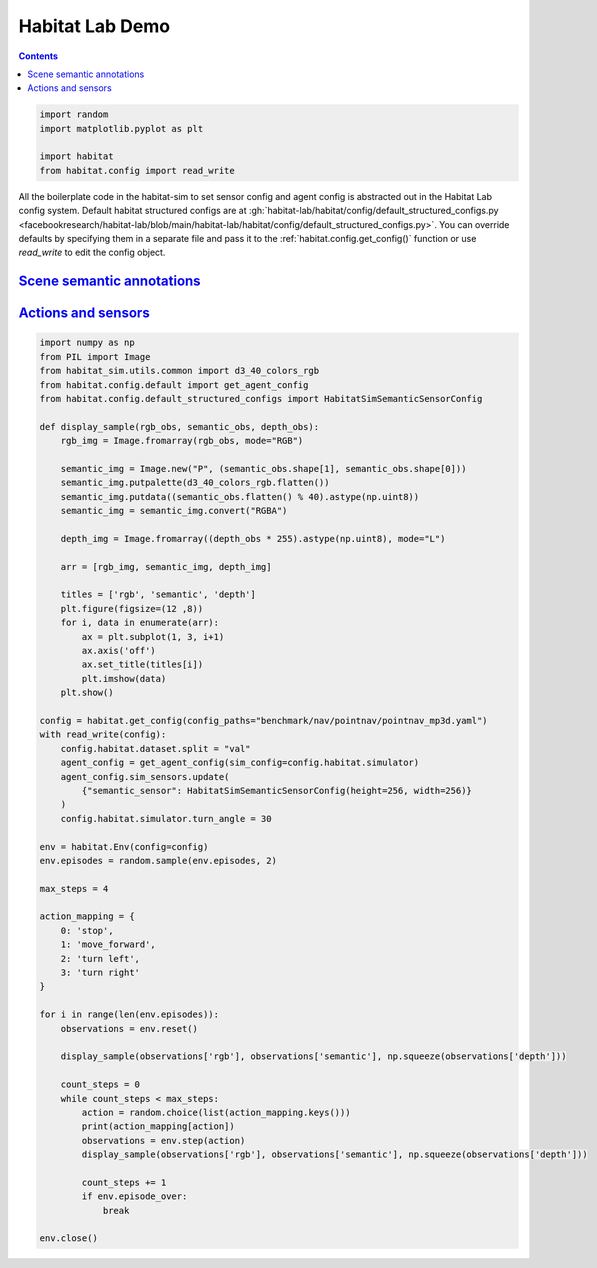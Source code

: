 Habitat Lab Demo
################

.. contents::
    :class: m-block m-default

.. code:: py

    import random
    import matplotlib.pyplot as plt

    import habitat
    from habitat.config import read_write

All the boilerplate code in the habitat-sim to set sensor config and agent
config is abstracted out in the Habitat Lab config system. Default habitat structured configs are at
:gh:`habitat-lab/habitat/config/default_structured_configs.py <facebookresearch/habitat-lab/blob/main/habitat-lab/habitat/config/default_structured_configs.py>`.
You can override defaults by specifying them in a separate file and pass it to
the :ref:`habitat.config.get_config()` function or use `read_write` to edit
the config object.

.. code-figure::

    .. code:: py

        config = habitat.get_config(config_paths="benchmark/nav/pointnav/pointnav_mp3d.yaml")
        with read_write(config):
            config.habitat.dataset.split = "val"

        env = habitat.Env(config=config)

    .. code:: shell-session
        :class: m-nopad

        2019-06-06 16:11:35,200 initializing sim Sim-v0
        2019-06-06 16:11:46,171 initializing task Nav-v0

`Scene semantic annotations`_
=============================

.. code-figure::

    .. code:: py

        def print_scene_recur(scene, limit_output=10):
            count = 0
            for level in scene.levels:
                print(
                    f"Level id:{level.id}, center:{level.aabb.center},"
                    f" dims:{level.aabb.sizes}"
                )
                for region in level.regions:
                    print(
                        f"Region id:{region.id}, category:{region.category.name()},"
                        f" center:{region.aabb.center}, dims:{region.aabb.sizes}"
                    )
                    for obj in region.objects:
                        print(
                            f"Object id:{obj.id}, category:{obj.category.name()},"
                            f" center:{obj.aabb.center}, dims:{obj.aabb.sizes}"
                        )
                        count += 1
                        if count >= limit_output:
                            return None

        # Print semantic annotation information (id, category, bounding box details)
        # for the current scene in a hierarchical fashion
        scene = env.sim.semantic_annotations()
        print_scene_recur(scene, limit_output=15)

        env.close()
        # Note: Since only one OpenGL is allowed per process,
        # you have to close the current env before instantiating a new one.

    .. code:: shell-session
        :class: m-nopad m-console-wrap

        Level id:0, center:[11.0210495  3.996935   3.3452997], dims:[ 43.0625    8.19569 -30.1122 ]
        Region id:0_0, category:rec/game, center:[16.61225    2.7802274 11.577564 ], dims:[10.364299   5.5838847 -4.14447  ]
        Object id:0_0_0, category:ceiling, center:[16.5905   4.54488 11.269  ], dims:[9.984315  4.0917997 2.1377602]
        Object id:0_0_1, category:wall, center:[16.5865     2.6818905 13.4147   ], dims:[9.69278   0.5280709 5.4398193]
        Object id:0_0_2, category:wall, center:[21.6013     1.7400599 11.3493   ], dims:[3.5423203  0.41668844 3.921341  ]
        Object id:0_0_3, category:door, center:[11.5374     1.2431393 10.386599 ], dims:[1.2573967  2.5311599  0.41445923]
        Object id:0_0_4, category:door, center:[20.6332     1.2136002 13.5958   ], dims:[0.15834427 2.4860601  1.1674671 ]
        Object id:0_0_5, category:wall, center:[16.5946    2.66614   9.331001], dims:[9.72554    0.23693037 5.3787804 ]
        Object id:0_0_6, category:window, center:[16.5822    2.852209 13.596898], dims:[1.5934639  0.16375065 1.2588081 ]
        Object id:0_0_7, category:beam, center:[16.6094    5.32839  11.348299], dims:[0.5116577  0.35226822 3.8936386 ]
        Object id:0_0_8, category:floor, center:[16.586       0.07907867 11.406     ], dims:[10.48608    4.3792195  0.2833004]
        Object id:0_0_9, category:lighting, center:[11.798      1.9214487 11.313999 ], dims:[0.25683594 0.5076561  0.15560722]
        Object id:0_0_10, category:wall, center:[11.57       1.7476702 11.3347   ], dims:[3.54352    0.41701245 3.9231815 ]
        Object id:0_0_11, category:misc, center:[16.5943   2.29591 11.4341 ], dims:[10.428299  4.48172   4.676901]
        Object id:0_0_12, category:door, center:[11.5234     1.2489185 12.228199 ], dims:[1.2521439  2.5423803  0.46386147]
        Object id:0_0_13, category:door, center:[16.5833     1.1790485 13.490699 ], dims:[5.45306   0.3474083 2.4161606]
        Object id:0_0_14, category:window, center:[21.6362     1.2518396 12.2613   ], dims:[1.1998444  2.5486398  0.37800598]

`Actions and sensors`_
======================

.. code:: py
    :class: m-console-wrap

    import numpy as np
    from PIL import Image
    from habitat_sim.utils.common import d3_40_colors_rgb
    from habitat.config.default import get_agent_config
    from habitat.config.default_structured_configs import HabitatSimSemanticSensorConfig

    def display_sample(rgb_obs, semantic_obs, depth_obs):
        rgb_img = Image.fromarray(rgb_obs, mode="RGB")

        semantic_img = Image.new("P", (semantic_obs.shape[1], semantic_obs.shape[0]))
        semantic_img.putpalette(d3_40_colors_rgb.flatten())
        semantic_img.putdata((semantic_obs.flatten() % 40).astype(np.uint8))
        semantic_img = semantic_img.convert("RGBA")

        depth_img = Image.fromarray((depth_obs * 255).astype(np.uint8), mode="L")

        arr = [rgb_img, semantic_img, depth_img]

        titles = ['rgb', 'semantic', 'depth']
        plt.figure(figsize=(12 ,8))
        for i, data in enumerate(arr):
            ax = plt.subplot(1, 3, i+1)
            ax.axis('off')
            ax.set_title(titles[i])
            plt.imshow(data)
        plt.show()

    config = habitat.get_config(config_paths="benchmark/nav/pointnav/pointnav_mp3d.yaml")
    with read_write(config):
        config.habitat.dataset.split = "val"
        agent_config = get_agent_config(sim_config=config.habitat.simulator)
        agent_config.sim_sensors.update(
            {"semantic_sensor": HabitatSimSemanticSensorConfig(height=256, width=256)}
        )
        config.habitat.simulator.turn_angle = 30

    env = habitat.Env(config=config)
    env.episodes = random.sample(env.episodes, 2)

    max_steps = 4

    action_mapping = {
        0: 'stop',
        1: 'move_forward',
        2: 'turn left',
        3: 'turn right'
    }

    for i in range(len(env.episodes)):
        observations = env.reset()

        display_sample(observations['rgb'], observations['semantic'], np.squeeze(observations['depth']))

        count_steps = 0
        while count_steps < max_steps:
            action = random.choice(list(action_mapping.keys()))
            print(action_mapping[action])
            observations = env.step(action)
            display_sample(observations['rgb'], observations['semantic'], np.squeeze(observations['depth']))

            count_steps += 1
            if env.episode_over:
                break

    env.close()

.. image:: habitat-lab-demo.png
    :alt: Actions and sensors
